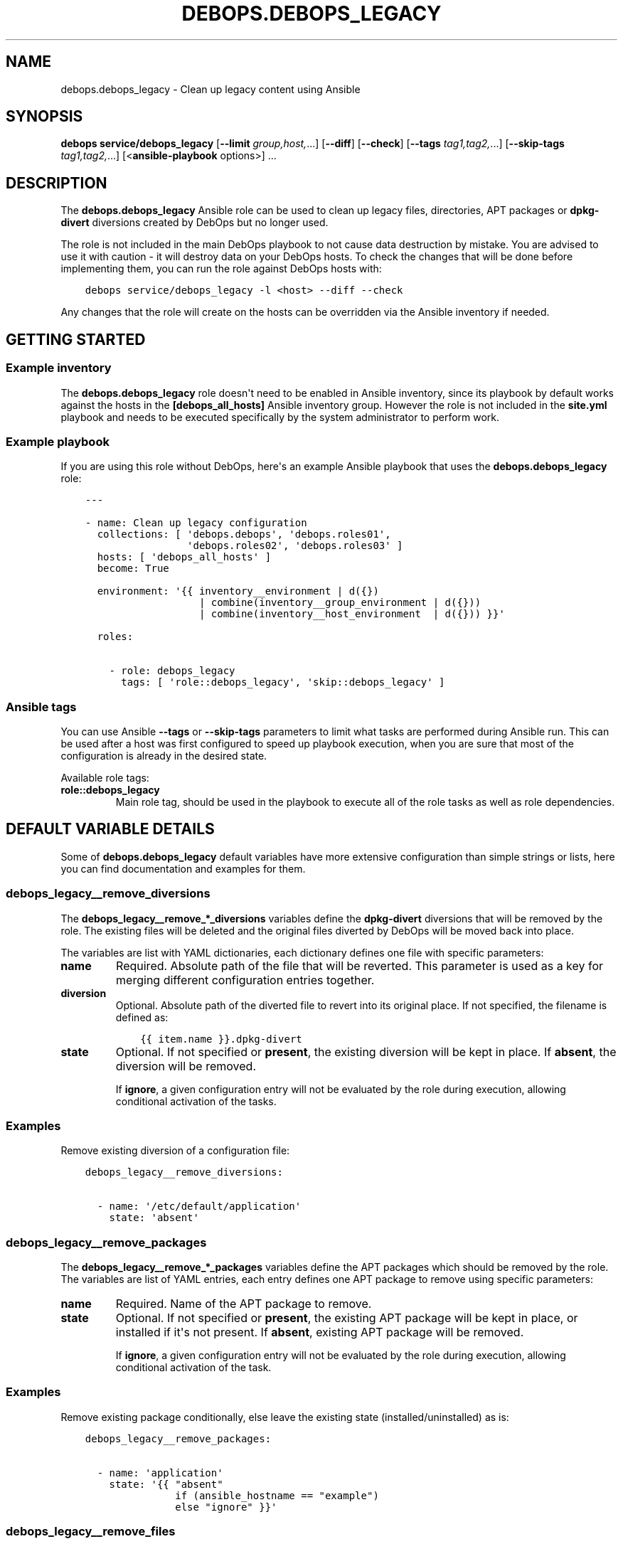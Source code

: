 .\" Man page generated from reStructuredText.
.
.TH "DEBOPS.DEBOPS_LEGACY" "5" "Jan 31, 2021" "v2.1.3" "DebOps"
.SH NAME
debops.debops_legacy \- Clean up legacy content using Ansible
.
.nr rst2man-indent-level 0
.
.de1 rstReportMargin
\\$1 \\n[an-margin]
level \\n[rst2man-indent-level]
level margin: \\n[rst2man-indent\\n[rst2man-indent-level]]
-
\\n[rst2man-indent0]
\\n[rst2man-indent1]
\\n[rst2man-indent2]
..
.de1 INDENT
.\" .rstReportMargin pre:
. RS \\$1
. nr rst2man-indent\\n[rst2man-indent-level] \\n[an-margin]
. nr rst2man-indent-level +1
.\" .rstReportMargin post:
..
.de UNINDENT
. RE
.\" indent \\n[an-margin]
.\" old: \\n[rst2man-indent\\n[rst2man-indent-level]]
.nr rst2man-indent-level -1
.\" new: \\n[rst2man-indent\\n[rst2man-indent-level]]
.in \\n[rst2man-indent\\n[rst2man-indent-level]]u
..
.SH SYNOPSIS
.sp
\fBdebops service/debops_legacy\fP [\fB\-\-limit\fP \fIgroup,host,\fP\&...] [\fB\-\-diff\fP] [\fB\-\-check\fP] [\fB\-\-tags\fP \fItag1,tag2,\fP\&...] [\fB\-\-skip\-tags\fP \fItag1,tag2,\fP\&...] [<\fBansible\-playbook\fP options>] ...
.SH DESCRIPTION
.sp
The \fBdebops.debops_legacy\fP Ansible role can be used to clean up legacy files,
directories, APT packages or \fBdpkg\-divert\fP diversions created by
DebOps but no longer used.
.sp
The role is not included in the main DebOps playbook to not cause data
destruction by mistake. You are advised to use it with caution \- it will
destroy data on your DebOps hosts. To check the changes that will be done
before implementing them, you can run the role against DebOps hosts with:
.INDENT 0.0
.INDENT 3.5
.sp
.nf
.ft C
debops service/debops_legacy \-l <host> \-\-diff \-\-check
.ft P
.fi
.UNINDENT
.UNINDENT
.sp
Any changes that the role will create on the hosts can be overridden via the
Ansible inventory if needed.
.SH GETTING STARTED
.SS Example inventory
.sp
The \fBdebops.debops_legacy\fP role doesn\(aqt need to be enabled in Ansible
inventory, since its playbook by default works against the hosts in the
\fB[debops_all_hosts]\fP Ansible inventory group. However the role is not
included in the \fBsite.yml\fP playbook and needs to be executed specifically by
the system administrator to perform work.
.SS Example playbook
.sp
If you are using this role without DebOps, here\(aqs an example Ansible playbook
that uses the \fBdebops.debops_legacy\fP role:
.INDENT 0.0
.INDENT 3.5
.sp
.nf
.ft C
\-\-\-

\- name: Clean up legacy configuration
  collections: [ \(aqdebops.debops\(aq, \(aqdebops.roles01\(aq,
                 \(aqdebops.roles02\(aq, \(aqdebops.roles03\(aq ]
  hosts: [ \(aqdebops_all_hosts\(aq ]
  become: True

  environment: \(aq{{ inventory__environment | d({})
                   | combine(inventory__group_environment | d({}))
                   | combine(inventory__host_environment  | d({})) }}\(aq

  roles:

    \- role: debops_legacy
      tags: [ \(aqrole::debops_legacy\(aq, \(aqskip::debops_legacy\(aq ]

.ft P
.fi
.UNINDENT
.UNINDENT
.SS Ansible tags
.sp
You can use Ansible \fB\-\-tags\fP or \fB\-\-skip\-tags\fP parameters to limit what
tasks are performed during Ansible run. This can be used after a host was first
configured to speed up playbook execution, when you are sure that most of the
configuration is already in the desired state.
.sp
Available role tags:
.INDENT 0.0
.TP
.B \fBrole::debops_legacy\fP
Main role tag, should be used in the playbook to execute all of the role
tasks as well as role dependencies.
.UNINDENT
.SH DEFAULT VARIABLE DETAILS
.sp
Some of \fBdebops.debops_legacy\fP default variables have more extensive configuration
than simple strings or lists, here you can find documentation and examples for
them.
.SS debops_legacy__remove_diversions
.sp
The \fBdebops_legacy__remove_*_diversions\fP variables define the
\fBdpkg\-divert\fP diversions that will be removed by the role. The
existing files will be deleted and the original files diverted by DebOps will
be moved back into place.
.sp
The variables are list with YAML dictionaries, each dictionary defines one file
with specific parameters:
.INDENT 0.0
.TP
.B \fBname\fP
Required. Absolute path of the file that will be reverted. This parameter is
used as a key for merging different configuration entries together.
.TP
.B \fBdiversion\fP
Optional. Absolute path of the diverted file to revert into its original
place. If not specified, the filename is defined as:
.INDENT 7.0
.INDENT 3.5
.sp
.nf
.ft C
{{ item.name }}.dpkg\-divert
.ft P
.fi
.UNINDENT
.UNINDENT
.TP
.B \fBstate\fP
Optional. If not specified or \fBpresent\fP, the existing diversion will be
kept in place. If \fBabsent\fP, the diversion will be removed.
.sp
If \fBignore\fP, a given configuration entry will not be evaluated by the role
during execution, allowing conditional activation of the tasks.
.UNINDENT
.SS Examples
.sp
Remove existing diversion of a configuration file:
.INDENT 0.0
.INDENT 3.5
.sp
.nf
.ft C
debops_legacy__remove_diversions:

  \- name: \(aq/etc/default/application\(aq
    state: \(aqabsent\(aq
.ft P
.fi
.UNINDENT
.UNINDENT
.SS debops_legacy__remove_packages
.sp
The \fBdebops_legacy__remove_*_packages\fP variables define the
APT packages which should be removed by the role. The variables are list of
YAML entries, each entry defines one APT package to remove using specific
parameters:
.INDENT 0.0
.TP
.B \fBname\fP
Required. Name of the APT package to remove.
.TP
.B \fBstate\fP
Optional. If not specified or \fBpresent\fP, the existing APT package will be
kept in place, or installed if it\(aqs not present. If \fBabsent\fP, existing APT
package will be removed.
.sp
If \fBignore\fP, a given configuration entry will not be evaluated by the role
during execution, allowing conditional activation of the task.
.UNINDENT
.SS Examples
.sp
Remove existing package conditionally, else leave the existing state
(installed/uninstalled) as is:
.INDENT 0.0
.INDENT 3.5
.sp
.nf
.ft C
debops_legacy__remove_packages:

  \- name: \(aqapplication\(aq
    state: \(aq{{ "absent"
               if (ansible_hostname == "example")
               else "ignore" }}\(aq
.ft P
.fi
.UNINDENT
.UNINDENT
.SS debops_legacy__remove_files
.sp
The \fBdebops_legacy__remove_*_files\fP variables define the files or directories
which should be removed by the role. The variables are list of YAML entries,
each entry defines one file or directory to remove using specific parameters:
.INDENT 0.0
.TP
.B \fBname\fP
Required. Absolute path of the file or directory to remove.
.TP
.B \fBstate\fP
Optional. If not specified or \fBpresent\fP, the existing file will be left in
place. Non\-existent files or directories will result in an error. If
\fBabsent\fP, existing file or directory will be removed.
.sp
If \fBignore\fP, a given configuration entry will not be evaluated by the role
during execution, allowing conditional activation of the task.
.UNINDENT
.SS Examples
.sp
Remove existing file conditionally based on Ansible facts:
.INDENT 0.0
.INDENT 3.5
.sp
.nf
.ft C
debops_legacy__remove_files:

  \- name: \(aq/etc/default/application\(aq
    state: \(aq{{ "absent"
               if (ansible_hostname == "example")
               else "ignore" }}\(aq
.ft P
.fi
.UNINDENT
.UNINDENT
.SH AUTHOR
Maciej Delmanowski
.SH COPYRIGHT
2014-2020, Maciej Delmanowski, Nick Janetakis, Robin Schneider and others
.\" Generated by docutils manpage writer.
.
